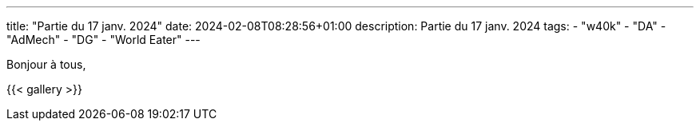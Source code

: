 ---
title: "Partie du 17 janv. 2024"
date: 2024-02-08T08:28:56+01:00
description: Partie du 17 janv. 2024
tags:
    - "w40k"
    - "DA"
    - "AdMech"
    - "DG"
    - "World Eater"
---

Bonjour à tous,

{{< gallery >}}
